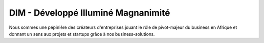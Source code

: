 ####################################
DIM - Développé Illuminé Magnanimité
####################################

Nous sommes une pépinière des créateurs d'entreprises jouant le rôle de 
pivot-majeur du business en Afrique et 
donnant un sens aux projets et startups grâce à nos business-solutions.

